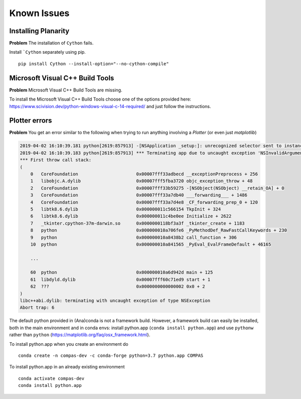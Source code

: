 ********************************************************************************
Known Issues
********************************************************************************

.. highlight:: bash

Installing Planarity
--------------------

**Problem** The installation of ``Cython`` fails.

Install ```Cython`` separately using pip.

::

    pip install Cython --install-option="--no-cython-compile"


Microsoft Visual C++ Build Tools
--------------------------------

**Problem** Microsoft Visual C++ Build Tools are missing.

To install the Microsoft Visual C++ Build Tools choose one of the options provided
here: https://www.scivision.dev/python-windows-visual-c-14-required/
and just follow the instructions.


Plotter errors
--------------

**Problem** You get an error similar to the following when trying to run
anything involving a `Plotter` (or even just `matplotlib`)

.. code-block:: none

    2019-04-02 16:10:39.181 python[2619:857913] -[NSApplication _setup:]: unrecognized selector sent to instance 0x7f8c389244b0
    2019-04-02 16:10:39.183 python[2619:857913] *** Terminating app due to uncaught exception 'NSInvalidArgumentException', reason: '-[NSApplication _setup:]: unrecognized selector sent to instance 0x7f8c389244b0'
    *** First throw call stack:
    (
        0   CoreFoundation                      0x00007fff33adbecd __exceptionPreprocess + 256
        1   libobjc.A.dylib                     0x00007fff5fba3720 objc_exception_throw + 48
        2   CoreFoundation                      0x00007fff33b59275 -[NSObject(NSObject) __retain_OA] + 0
        3   CoreFoundation                      0x00007fff33a7db40 ___forwarding___ + 1486
        4   CoreFoundation                      0x00007fff33a7d4e8 _CF_forwarding_prep_0 + 120
        5   libtk8.6.dylib                      0x000000011c566154 TkpInit + 324
        6   libtk8.6.dylib                      0x000000011c4be0ee Initialize + 2622
        7   _tkinter.cpython-37m-darwin.so      0x0000000118bf3a3f _tkinter_create + 1183
        8   python                              0x000000010a706fe6 _PyMethodDef_RawFastCallKeywords + 230
        9   python                              0x000000010a8438b2 call_function + 306
        10  python                              0x000000010a841565 _PyEval_EvalFrameDefault + 46165

        ...

        60  python                              0x000000010a6d942d main + 125
        61  libdyld.dylib                       0x00007fff60c71ed9 start + 1
        62  ???                                 0x0000000000000002 0x0 + 2
    )
    libc++abi.dylib: terminating with uncaught exception of type NSException
    Abort trap: 6


The default python provided in (Ana)conda is not a framework build.
However, a framework build can easily be installed,
both in the main environment and in conda envs:
install python.app (``conda install python.app``)
and use ``pythonw`` rather than ``python`` (https://matplotlib.org/faq/osx_framework.html).

To install python.app when you create an environment do

::

    conda create -n compas-dev -c conda-forge python=3.7 python.app COMPAS


To install python.app in an already existing environment

::

    conda activate compas-dev
    conda install python.app

